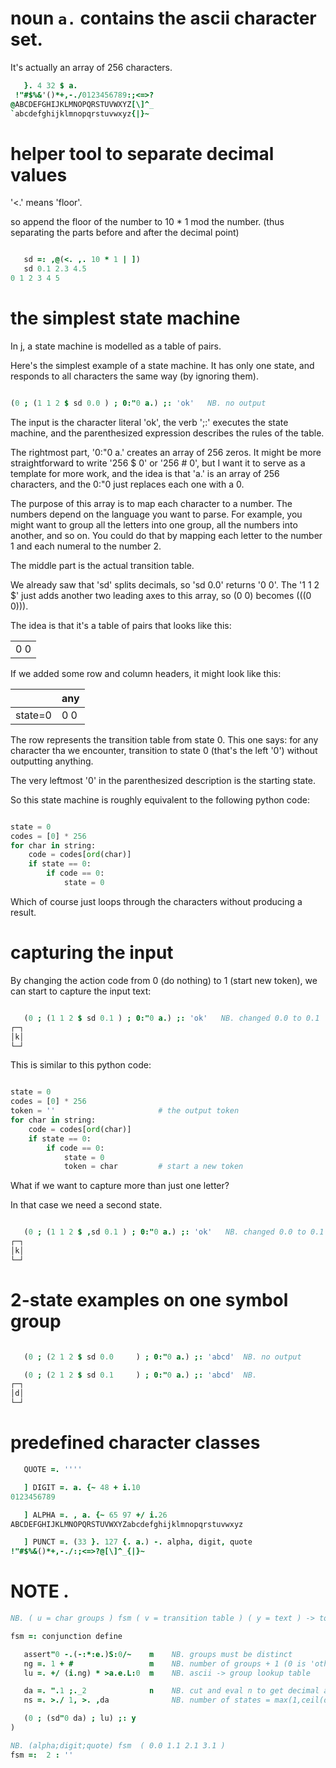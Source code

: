 * noun =a.= contains the ascii character set.
:PROPERTIES:
:TS:       <2014-03-06 06:08PM>
:ID:       vwjazq20xeg0
:END:

It's actually an array of 256 characters.

#+begin_src j
     }. 4 32 $ a.
   !"#$%&'()*+,-./0123456789:;<=>?
  @ABCDEFGHIJKLMNOPQRSTUVWXYZ[\]^_
  `abcdefghijklmnopqrstuvwxyz{|}~
#+end_src


* helper tool to separate decimal values
:PROPERTIES:
:TS:       <2014-03-06 05:54PM>
:ID:       xg0bg320xeg0
:END:

'<.' means 'floor'.

so append the floor of the number to 10 * 1 mod the number. (thus separating the parts before and after the decimal point)

#+begin_src j

     sd =: ,@(<. ,. 10 * 1 | ])
     sd 0.1 2.3 4.5
  0 1 2 3 4 5

#+end_src


* the simplest state machine
:PROPERTIES:
:TS:       <2014-03-06 06:07PM>
:ID:       m0eecp20xeg0
:END:

In j, a state machine is modelled as a table of pairs.

Here's the simplest example of a state machine. It has only one state, and responds to all characters the same way (by ignoring them).

#+begin_src j

  (0 ; (1 1 2 $ sd 0.0 ) ; 0:"0 a.) ;: 'ok'   NB. no output

#+end_src

The input is the character literal 'ok', the verb ';:' executes the state machine, and the parenthesized expression describes the rules of the table.

The rightmost part, '0:"0 a.' creates an array of 256 zeros. It might be more straightforward to write '256 $ 0' or '256 # 0', but I want it to serve as a template for more work, and the idea is that 'a.' is an array of 256 characters, and the 0:"0 just replaces each one with a 0.

The purpose of this array is to map each character to a number. The numbers depend on the language you want to parse. For example, you might want to group all the letters into one group, all the numbers into another, and so on. You could do that by mapping each letter to the number 1 and each numeral to the number 2.

The middle part is the actual transition table.


We already saw that 'sd' splits decimals, so 'sd 0.0' returns '0 0'.
The '1 1 2 $' just adds another two leading axes to this array, so (0 0) becomes (((0 0))).

The idea is that it's a table of pairs that looks like this:

| 0 0 |

If we added some row and column headers, it might look like this:

|         | any |
|---------+-----|
| state=0 | 0 0 |

The row represents the transition table from state 0. This one says: for any character tha we encounter, transition to state 0 (that's the left '0') without outputting anything.

The very leftmost '0' in the parenthesized description is the starting state.

So this state machine is roughly equivalent to the following python code:

#+begin_src python

  state = 0
  codes = [0] * 256
  for char in string:
      code = codes[ord(char)]
      if state == 0:
          if code == 0:
              state = 0

#+end_src

Which of course just loops through the characters without producing a result.


* capturing the input
:PROPERTIES:
:TS:       <2014-03-06 09:27PM>
:ID:       8t5cdyb0xeg0
:END:

By changing the action code from 0 (do nothing) to 1 (start new token), we can start to capture the input text:

#+begin_src j

     (0 ; (1 1 2 $ sd 0.1 ) ; 0:"0 a.) ;: 'ok'   NB. changed 0.0 to 0.1
  ┌─┐
  │k│
  └─┘

#+end_src

This is similar to this python code:

#+begin_src python

  state = 0
  codes = [0] * 256
  token = ''                       # the output token
  for char in string:
      code = codes[ord(char)]
      if state == 0:
          if code == 0:
              state = 0
              token = char         # start a new token

#+end_src

What if we want to capture more than just one letter?

In that case we need a second state.


#+begin_src j

     (0 ; (1 1 2 $ ,sd 0.1 ) ; 0:"0 a.) ;: 'ok'   NB. changed 0.0 to 0.1
  ┌─┐
  │k│
  └─┘

#+end_src



* 2-state examples on one symbol group
:PROPERTIES:
:TS:       <2014-03-06 10:25PM>
:ID:       jdy70ne0xeg0
:END:

#+begin_src j

   (0 ; (2 1 2 $ sd 0.0     ) ; 0:"0 a.) ;: 'abcd'  NB. no output

   (0 ; (2 1 2 $ sd 0.1     ) ; 0:"0 a.) ;: 'abcd'  NB.
┌─┐
│d│
└─┘

#+end_src


* predefined character classes
:PROPERTIES:
:TS:       <2014-03-06 11:45PM>
:ID:       zhhfadi0xeg0
:END:


#+begin_src j
     QUOTE =. ''''

     ] DIGIT =. a. {~ 48 + i.10
  0123456789

     ] ALPHA =. , a. {~ 65 97 +/ i.26
  ABCDEFGHIJKLMNOPQRSTUVWXYZabcdefghijklmnopqrstuvwxyz

     ] PUNCT =. (33 }. 127 {. a.) -. alpha, digit, quote
  !"#$%&()*+,-./:;<=>?@[\]^_{|}~
#+end_src


* NOTE .
:PROPERTIES:
:TS:       <2014-03-06 10:36PM>
:ID:       p6v526f0xeg0
:END:

#+begin_src j
  NB. ( u = char groups ) fsm ( v = transition table ) ( y = text ) -> tokens
  
  fsm =: conjunction define
  
     assert"0 -.(-:*:e.)S:0/~    m    NB. groups must be distinct
     ng =. 1 + #                 m    NB. number of groups + 1 (0 is 'other')
     lu =. +/ (i.ng) * >a.e.L:0  m    NB. ascii -> group lookup table
  
     da =. ".1 ;._2              n    NB. cut and eval n to get decimal array
     ns =. >./ 1, >. ,da              NB. number of states = max(1,ceil(da))
  
     (0 ; (sd"0 da) ; lu) ;: y
  )
  
  NB. (alpha;digit;quote) fsm  ( 0.0 1.1 2.1 3.1 )
  fsm =:  2 : ''
  
#+end_src
